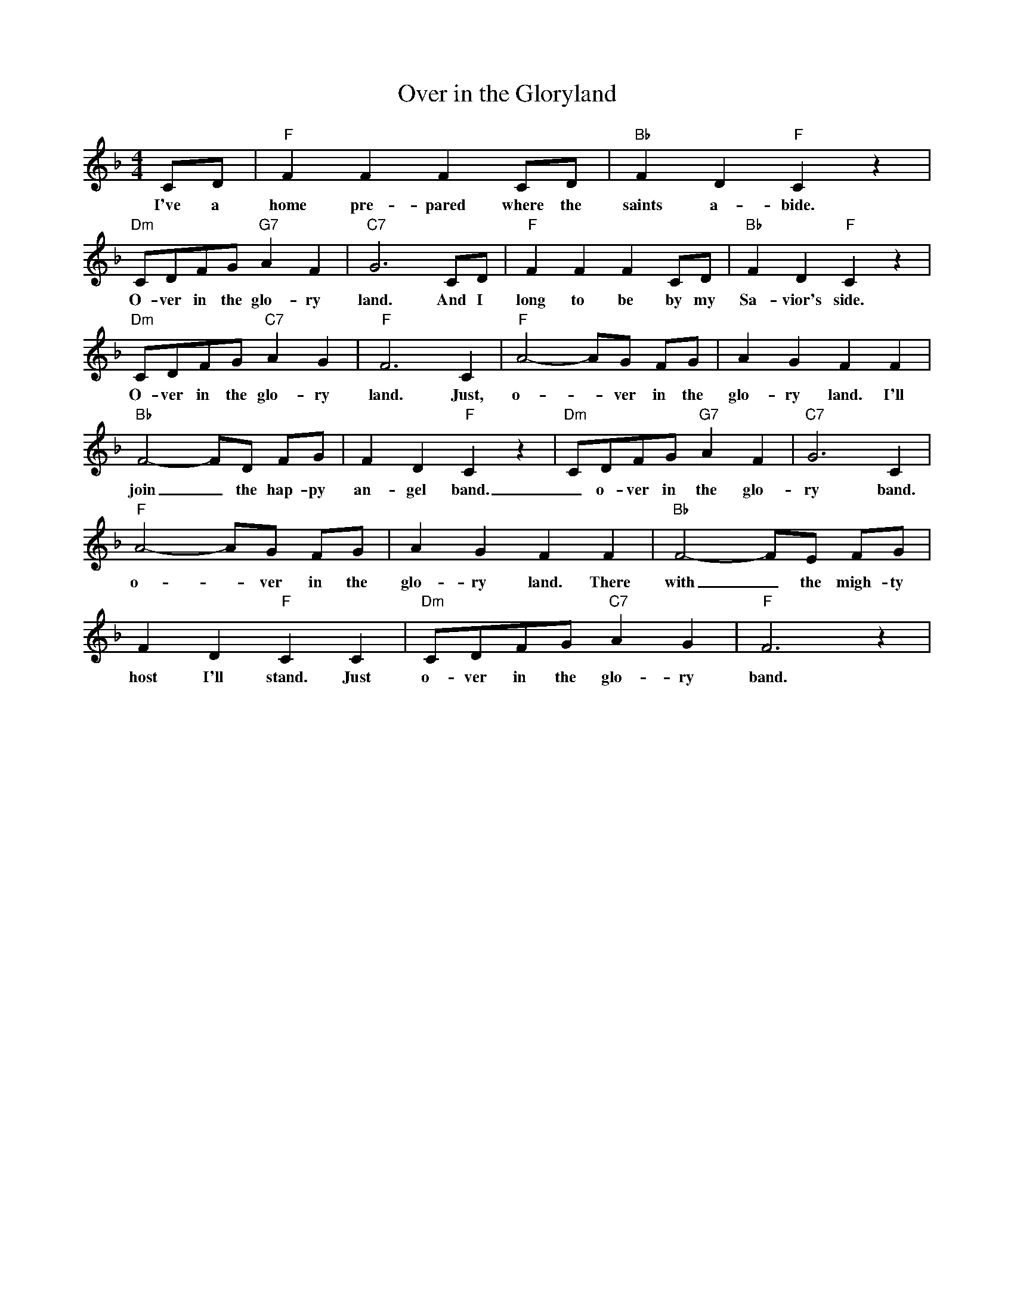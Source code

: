 X:1
T:Over in the Gloryland
M:4/4
L:1/8
R:Traditional
K:Fmaj
CD | "F" F2 F2 F2 CD | "Bb" F2 D2 "F" C2 z2 |
w:I've a home pre-pared where the saints a-bide.
"Dm" CDFG "G7" A2 F2 | "C7" G6 CD | "F" F2 F2 F2 CD | "Bb" F2 D2 "F" C2 z2 |
w:O-ver in the glo-ry land. And I long to be by my Sa-vior's side.
"Dm" CDFG "C7" A2 G2 | "F" F6 C2 | "F" A4-AG FG | A2 G2 F2 F2 |
w:O-ver in the glo-ry land. Just, o- _ ver in the glo-ry land. I'll
"Bb" F4-FD FG | F2 D2 "F" C2 z2 | "Dm" CDFG "G7" A2 F2 | "C7" G6 C2 |
w:join_ the hap-py  an-gel band. _ o-ver in the glo-ry band. Just
"F" A4-AG FG | A2 G2 F2 F2 | "Bb" F4-FE FG |
w:o- _ ver in the  glo-ry land. There with_ the migh-ty
F2 D2 "F" C2 C2 | "Dm" CDFG "C7" A2 G2 | "F" F6 z2 |
w:host I'll stand. Just  o-ver in the glo-ry band. Just
